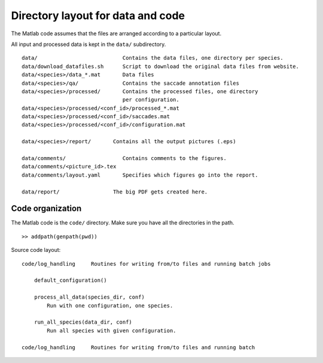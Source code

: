 .. _layout:

Directory layout for data and code
==================================



The Matlab code assumes that the files are arranged according to 
a particular layout.

All input and processed data is kept in the ``data/`` subdirectory. ::



    data/                           Contains the data files, one directory per species.
    data/download_datafiles.sh      Script to download the original data files from website.
    data/<species>/data_*.mat       Data files
    data/<species>/qa/              Contains the saccade annotation files
    data/<species>/processed/       Contains the processed files, one directory
                                    per configuration.
    data/<species>/processed/<conf_id>/processed_*.mat  
    data/<species>/processed/<conf_id>/saccades.mat 
    data/<species>/processed/<conf_id>/configuration.mat    

    data/<species>/report/       Contains all the output pictures (.eps)

    data/comments/                  Contains comments to the figures.
    data/comments/<picture_id>.tex 
    data/comments/layout.yaml       Specifies which figures go into the report.

    data/report/                 The big PDF gets created here.



Code organization
------------------

The Matlab code is the ``code/`` directory. Make sure you have all the directories in the path. ::

    >> addpath(genpath(pwd))

Source code layout: ::

    code/log_handling     Routines for writing from/to files and running batch jobs

        default_configuration()

        process_all_data(species_dir, conf)
            Run with one configuration, one species.

        run_all_species(data_dir, conf)  
            Run all species with given configuration.

    code/log_handling     Routines for writing from/to files and running batch 


